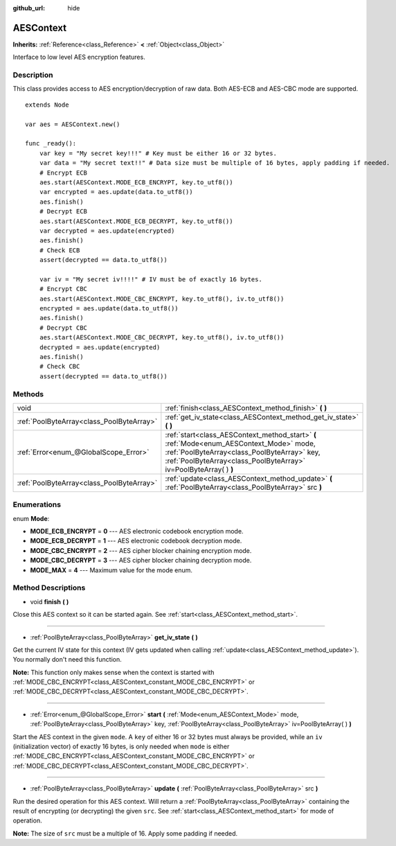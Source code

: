 :github_url: hide

.. Generated automatically by tools/scripts/make_rst.py in Rebel Engine's source tree.
.. DO NOT EDIT THIS FILE, but the AESContext.xml source instead.
.. The source is found in docs or modules/<name>/docs.

.. _class_AESContext:

AESContext
==========

**Inherits:** :ref:`Reference<class_Reference>` **<** :ref:`Object<class_Object>`

Interface to low level AES encryption features.

Description
-----------

This class provides access to AES encryption/decryption of raw data. Both AES-ECB and AES-CBC mode are supported.

::

    extends Node
    
    var aes = AESContext.new()
    
    func _ready():
        var key = "My secret key!!!" # Key must be either 16 or 32 bytes.
        var data = "My secret text!!" # Data size must be multiple of 16 bytes, apply padding if needed.
        # Encrypt ECB
        aes.start(AESContext.MODE_ECB_ENCRYPT, key.to_utf8())
        var encrypted = aes.update(data.to_utf8())
        aes.finish()
        # Decrypt ECB
        aes.start(AESContext.MODE_ECB_DECRYPT, key.to_utf8())
        var decrypted = aes.update(encrypted)
        aes.finish()
        # Check ECB
        assert(decrypted == data.to_utf8())
    
        var iv = "My secret iv!!!!" # IV must be of exactly 16 bytes.
        # Encrypt CBC
        aes.start(AESContext.MODE_CBC_ENCRYPT, key.to_utf8(), iv.to_utf8())
        encrypted = aes.update(data.to_utf8())
        aes.finish()
        # Decrypt CBC
        aes.start(AESContext.MODE_CBC_DECRYPT, key.to_utf8(), iv.to_utf8())
        decrypted = aes.update(encrypted)
        aes.finish()
        # Check CBC
        assert(decrypted == data.to_utf8())

Methods
-------

+-------------------------------------------+---------------------------------------------------------------------------------------------------------------------------------------------------------------------------------------------------------------+
| void                                      | :ref:`finish<class_AESContext_method_finish>` **(** **)**                                                                                                                                                     |
+-------------------------------------------+---------------------------------------------------------------------------------------------------------------------------------------------------------------------------------------------------------------+
| :ref:`PoolByteArray<class_PoolByteArray>` | :ref:`get_iv_state<class_AESContext_method_get_iv_state>` **(** **)**                                                                                                                                         |
+-------------------------------------------+---------------------------------------------------------------------------------------------------------------------------------------------------------------------------------------------------------------+
| :ref:`Error<enum_@GlobalScope_Error>`     | :ref:`start<class_AESContext_method_start>` **(** :ref:`Mode<enum_AESContext_Mode>` mode, :ref:`PoolByteArray<class_PoolByteArray>` key, :ref:`PoolByteArray<class_PoolByteArray>` iv=PoolByteArray(  ) **)** |
+-------------------------------------------+---------------------------------------------------------------------------------------------------------------------------------------------------------------------------------------------------------------+
| :ref:`PoolByteArray<class_PoolByteArray>` | :ref:`update<class_AESContext_method_update>` **(** :ref:`PoolByteArray<class_PoolByteArray>` src **)**                                                                                                       |
+-------------------------------------------+---------------------------------------------------------------------------------------------------------------------------------------------------------------------------------------------------------------+

Enumerations
------------

.. _enum_AESContext_Mode:

.. _class_AESContext_constant_MODE_ECB_ENCRYPT:

.. _class_AESContext_constant_MODE_ECB_DECRYPT:

.. _class_AESContext_constant_MODE_CBC_ENCRYPT:

.. _class_AESContext_constant_MODE_CBC_DECRYPT:

.. _class_AESContext_constant_MODE_MAX:

enum **Mode**:

- **MODE_ECB_ENCRYPT** = **0** --- AES electronic codebook encryption mode.

- **MODE_ECB_DECRYPT** = **1** --- AES electronic codebook decryption mode.

- **MODE_CBC_ENCRYPT** = **2** --- AES cipher blocker chaining encryption mode.

- **MODE_CBC_DECRYPT** = **3** --- AES cipher blocker chaining decryption mode.

- **MODE_MAX** = **4** --- Maximum value for the mode enum.

Method Descriptions
-------------------

.. _class_AESContext_method_finish:

- void **finish** **(** **)**

Close this AES context so it can be started again. See :ref:`start<class_AESContext_method_start>`.

----

.. _class_AESContext_method_get_iv_state:

- :ref:`PoolByteArray<class_PoolByteArray>` **get_iv_state** **(** **)**

Get the current IV state for this context (IV gets updated when calling :ref:`update<class_AESContext_method_update>`). You normally don't need this function.

**Note:** This function only makes sense when the context is started with :ref:`MODE_CBC_ENCRYPT<class_AESContext_constant_MODE_CBC_ENCRYPT>` or :ref:`MODE_CBC_DECRYPT<class_AESContext_constant_MODE_CBC_DECRYPT>`.

----

.. _class_AESContext_method_start:

- :ref:`Error<enum_@GlobalScope_Error>` **start** **(** :ref:`Mode<enum_AESContext_Mode>` mode, :ref:`PoolByteArray<class_PoolByteArray>` key, :ref:`PoolByteArray<class_PoolByteArray>` iv=PoolByteArray(  ) **)**

Start the AES context in the given ``mode``. A ``key`` of either 16 or 32 bytes must always be provided, while an ``iv`` (initialization vector) of exactly 16 bytes, is only needed when ``mode`` is either :ref:`MODE_CBC_ENCRYPT<class_AESContext_constant_MODE_CBC_ENCRYPT>` or :ref:`MODE_CBC_DECRYPT<class_AESContext_constant_MODE_CBC_DECRYPT>`.

----

.. _class_AESContext_method_update:

- :ref:`PoolByteArray<class_PoolByteArray>` **update** **(** :ref:`PoolByteArray<class_PoolByteArray>` src **)**

Run the desired operation for this AES context. Will return a :ref:`PoolByteArray<class_PoolByteArray>` containing the result of encrypting (or decrypting) the given ``src``. See :ref:`start<class_AESContext_method_start>` for mode of operation.

**Note:** The size of ``src`` must be a multiple of 16. Apply some padding if needed.

.. |virtual| replace:: :abbr:`virtual (This method should typically be overridden by the user to have any effect.)`
.. |const| replace:: :abbr:`const (This method has no side effects. It doesn't modify any of the instance's member variables.)`
.. |vararg| replace:: :abbr:`vararg (This method accepts any number of arguments after the ones described here.)`
